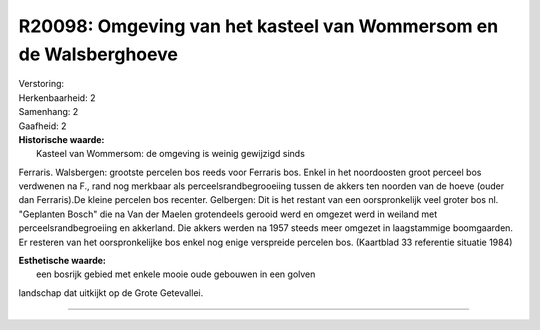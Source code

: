 R20098: Omgeving van het kasteel van Wommersom en de Walsberghoeve
==================================================================

| Verstoring:

| Herkenbaarheid: 2

| Samenhang: 2

| Gaafheid: 2

| **Historische waarde:**
|  Kasteel van Wommersom: de omgeving is weinig gewijzigd sinds
Ferraris. Walsbergen: grootste percelen bos reeds voor Ferraris bos.
Enkel in het noordoosten groot perceel bos verdwenen na F., rand nog
merkbaar als perceelsrandbegrooeiing tussen de akkers ten noorden van de
hoeve (ouder dan Ferraris).De kleine percelen bos recenter. Gelbergen:
Dit is het restant van een oorspronkelijk veel groter bos nl. "Geplanten
Bosch" die na Van der Maelen grotendeels gerooid werd en omgezet werd in
weiland met perceelsrandbegroeiing en akkerland. Die akkers werden na
1957 steeds meer omgezet in laagstammige boomgaarden. Er resteren van
het oorspronkelijke bos enkel nog enige verspreide percelen bos.
(Kaartblad 33 referentie situatie 1984)

| **Esthetische waarde:**
|  een bosrijk gebied met enkele mooie oude gebouwen in een golven
landschap dat uitkijkt op de Grote Getevallei.

--------------

